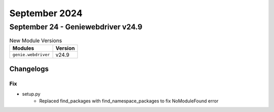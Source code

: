 September 2024
==========

September 24 - Geniewebdriver v24.9 
------------------------



.. csv-table:: New Module Versions
    :header: "Modules", "Version"

    ``genie.webdriver``, v24.9 




Changelogs
^^^^^^^^^^
--------------------------------------------------------------------------------
                                      Fix                                       
--------------------------------------------------------------------------------

* setup.py
    * Replaced find_packages with find_namespace_packages to fix NoModuleFound error


